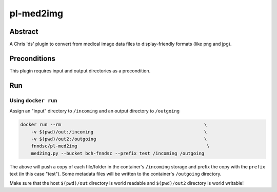 ##########
pl-med2img
##########


Abstract
========

A Chris 'ds' plugin to convert from medical image data files to display-friendly formats
(like png and jpg).

Preconditions
=============

This plugin requires input and output directories as a precondition.

Run
===

Using ``docker run``
--------------------

Assign an "input" directory to ``/incoming`` and an output directory to ``/outgoing``

.. code-block:: bash

    docker run --rm                                                     \
        -v $(pwd)/out:/incoming                                         \
        -v $(pwd)/out2:/outgoing                                        \
        fnndsc/pl-med2img                                                \
        med2img.py --bucket bch-fnndsc --prefix test /incoming /outgoing

The above will push a copy of each file/folder in the container's ``/incoming``
storage and prefix the copy with the ``prefix`` text (in this case "test"). Some
metadata files will be written to the container's ``/outgoing`` directory.

Make sure that the host ``$(pwd)/out`` directory is world readable and ``$(pwd)/out2``
directory is world writable!
